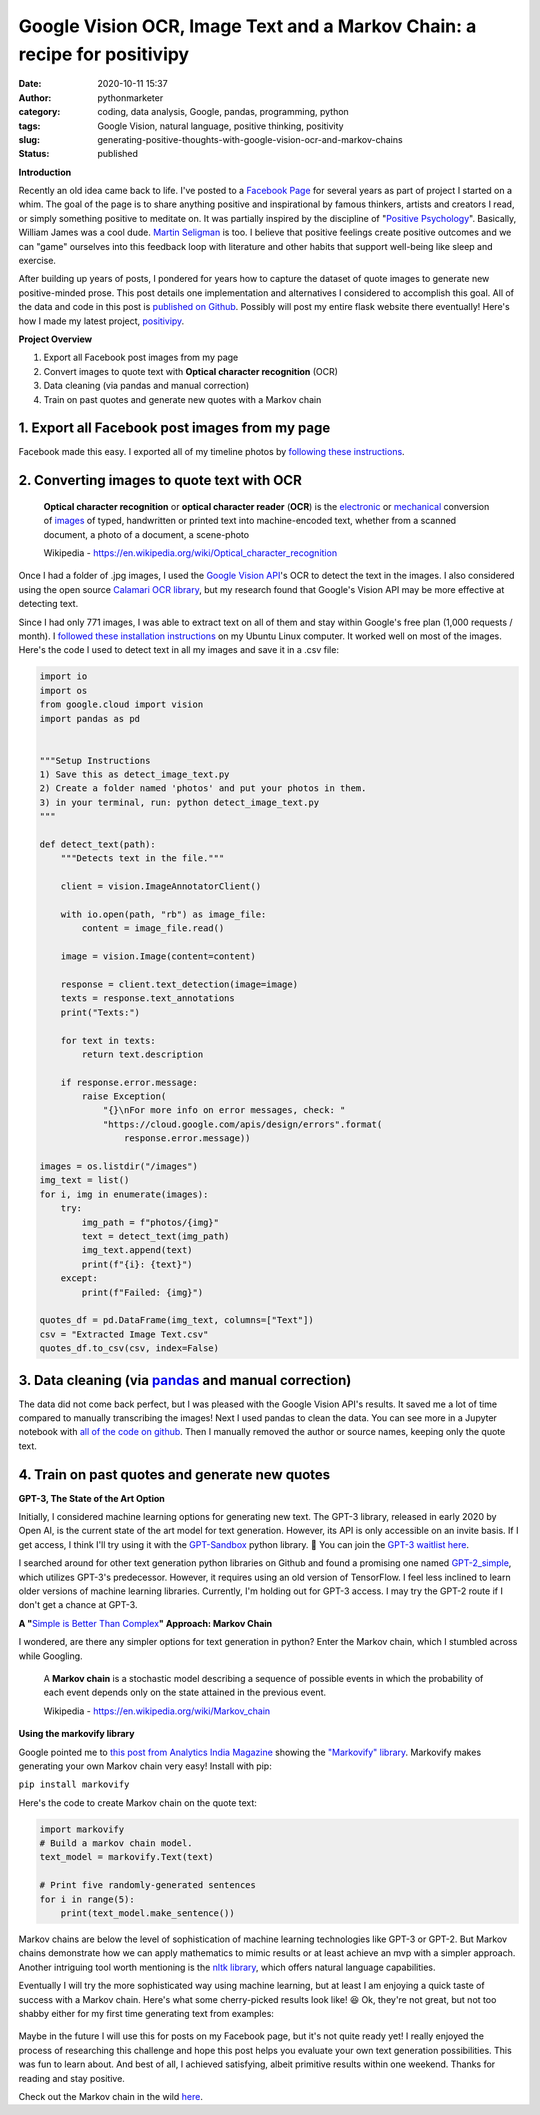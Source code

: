 Google Vision OCR, Image Text and a Markov Chain: a recipe for positivipy
#########################################################################
:date: 2020-10-11 15:37
:author: pythonmarketer
:category: coding, data analysis, Google, pandas, programming, python
:tags: Google Vision, natural language, positive thinking, positivity
:slug: generating-positive-thoughts-with-google-vision-ocr-and-markov-chains
:status: published

**Introduction**

Recently an old idea came back to life. I've posted to a `Facebook Page <https://www.facebook.com/positivedailythought>`__ for several years as part of project I started on a whim. The goal of the page is to share anything positive and inspirational by famous thinkers, artists and creators I read, or simply something positive to meditate on. It was partially inspired by the discipline of "`Positive Psychology <https://en.wikipedia.org/wiki/Positive_psychology>`__". Basically, William James was a cool dude. `Martin Seligman <https://www.ted.com/talks/martin_seligman_the_new_era_of_positive_psychology/transcript?language=en>`__ is too. I believe that positive feelings create positive outcomes and we can "game" ourselves into this feedback loop with literature and other habits that support well-being like sleep and exercise.

After building up years of posts, I pondered for years how to capture the dataset of quote images to generate new positive-minded prose. 
This post details one implementation and alternatives I considered to accomplish this goal. 
All of the data and code in this post is `published on Github <https://github.com/erickbytes/positivipy>`__. 
Possibly will post my entire flask website there eventually! 
Here's how I made my latest project, `positivipy <https://positivethoughts.pythonanywhere.com/>`__.

**Project Overview**

#. Export all Facebook post images from my page
#. Convert images to quote text with **Optical character recognition** (OCR)
#. Data cleaning (via pandas and manual correction)
#. Train on past quotes and generate new quotes with a Markov chain

.. _1-export-all-facebook-post-images-from-my-page:

1. Export all Facebook post images from my page
~~~~~~~~~~~~~~~~~~~~~~~~~~~~~~~~~~~~~~~~~~~~~~~

Facebook made this easy. I exported all of my timeline photos by `following these instructions <https://www.facebook.com/help/466076673571942>`__.

.. _2-converting-images-to-quote-text-with-ocr:

2. Converting images to quote text with OCR
~~~~~~~~~~~~~~~~~~~~~~~~~~~~~~~~~~~~~~~~~~~

   **Optical character recognition** or **optical character reader** (**OCR**) is the `electronic <https://en.wikipedia.org/wiki/Electronics>`__ or `mechanical <https://en.wikipedia.org/wiki/Machine>`__ conversion of `images <https://en.wikipedia.org/wiki/Image>`__ of typed, handwritten or printed text into machine-encoded text, whether from a scanned document, a photo of a document, a scene-photo

   Wikipedia - https://en.wikipedia.org/wiki/Optical_character_recognition

Once I had a folder of .jpg images, I used the `Google Vision API <https://github.com/googleapis/python-vision>`__'s OCR to detect the text in the images. I also considered using the open source `Calamari OCR library <https://github.com/Calamari-OCR/calamari>`__, but my research found that Google's Vision API may be more effective at detecting text.

Since I had only 771 images, I was able to extract text on all of them and stay within Google's free plan (1,000 requests / month). I `followed these installation instructions <https://cloud.google.com/vision/docs/quickstart>`__ on my Ubuntu Linux computer. It worked well on most of the images. Here's the code I used to detect text in all my images and save it in a .csv file:

.. code-block:: python

   import io
   import os
   from google.cloud import vision
   import pandas as pd


   """Setup Instructions
   1) Save this as detect_image_text.py
   2) Create a folder named 'photos' and put your photos in them.
   3) in your terminal, run: python detect_image_text.py
   """

   def detect_text(path):
       """Detects text in the file."""
       
       client = vision.ImageAnnotatorClient()

       with io.open(path, "rb") as image_file:
           content = image_file.read()

       image = vision.Image(content=content)

       response = client.text_detection(image=image)
       texts = response.text_annotations
       print("Texts:")

       for text in texts:
           return text.description

       if response.error.message:
           raise Exception(
               "{}\nFor more info on error messages, check: "
               "https://cloud.google.com/apis/design/errors".format(
                   response.error.message))

   images = os.listdir("/images")
   img_text = list()
   for i, img in enumerate(images):
       try:
           img_path = f"photos/{img}"
           text = detect_text(img_path)
           img_text.append(text)
           print(f"{i}: {text}")
       except:
           print(f"Failed: {img}")

   quotes_df = pd.DataFrame(img_text, columns=["Text"])
   csv = "Extracted Image Text.csv"
   quotes_df.to_csv(csv, index=False)

.. _3-data-cleaning-via-pandas-and-manual-correction:

3. Data cleaning (via `pandas <https://lofipython.com/pandas-pythons-excel-powerhouse/>`__ and manual correction)
~~~~~~~~~~~~~~~~~~~~~~~~~~~~~~~~~~~~~~~~~~~~~~~~~~~~~~~~~~~~~~~~~~~~~~~~~~~~~~~~~~~~~~~~~~~~~~~~~~~~~~~~~~~~~~~~~~~~~~~~~~~~~~~~~~~~~~~~~~

The data did not come back perfect, but I was pleased with the Google Vision API's results. It saved me a lot of time compared to manually transcribing the images! 
Next I used pandas to clean the data. You can see more in a Jupyter notebook with `all of the code on github <https://github.com/erickbytes/positivipy>`__. 
Then I manually removed the author or source names, keeping only the quote text.

.. _4-train-on-past-quotes-and-generate-new-quotes:

4. Train on past quotes and generate new quotes
~~~~~~~~~~~~~~~~~~~~~~~~~~~~~~~~~~~~~~~~~~~~~~~

**GPT-3, The State of the Art Option**

Initially, I considered machine learning options for generating new text. The GPT-3 library, released in early 2020 by Open AI, is the current state of the art model 
for text generation. However, its API is only accessible on an invite basis. If I get access, I think I'll try using it with the `GPT-Sandbox <https://github.com/shreyashankar/gpt3-sandbox>`__ 
python library. 🤞 You can join the `GPT-3 waitlist here <https://share.hsforms.com/1Lfc7WtPLRk2ppXhPjcYY-A4sk30>`__.

I searched around for other text generation python libraries on Github and found a promising one named `GPT-2_simple <https://github.com/minimaxir/gpt-2-simple>`__, 
which utilizes GPT-3's predecessor. However, it requires using an old version of TensorFlow. I feel less inclined to learn older versions of machine learning libraries. 
Currently, I'm holding out for GPT-3 access. I may try the GPT-2 route if I don't get a chance at GPT-3.

**A "**\ `Simple is Better Than Complex <https://zen-of-python.info/simple-is-better-than-complex.html>`__\ **" Approach: Markov Chain**

I wondered, are there any simpler options for text generation in python? Enter the Markov chain, which I stumbled across while Googling.

   A **Markov chain** is a stochastic model describing a sequence of possible events in which the probability of each event depends only on the state attained in the previous event.

   Wikipedia - https://en.wikipedia.org/wiki/Markov_chain

**Using the markovify library**

Google pointed me to `this post from Analytics India Magazine <https://analyticsindiamag.com/hands-on-guide-to-markov-chain-for-text-generation/>`__ showing the `"Markovify" library <https://github.com/jsvine/markovify>`__. Markovify makes generating your own Markov chain very easy! Install with pip:

``pip install markovify``

Here's the code to create Markov chain on the quote text:

.. code-block:: python

   import markovify
   # Build a markov chain model.
   text_model = markovify.Text(text)

   # Print five randomly-generated sentences
   for i in range(5):
       print(text_model.make_sentence())

Markov chains are below the level of sophistication of machine learning technologies like GPT-3 or GPT-2. But Markov chains demonstrate how we can apply mathematics to mimic results or at least achieve an mvp with a simpler approach. Another intriguing tool worth mentioning is the `nltk library <https://www.nltk.org/>`__, which offers natural language capabilities.

Eventually I will try the more sophisticated way using machine learning, but at least I am enjoying a quick taste of success with a Markov chain. Here's what some cherry-picked results look like! 😆 Ok, they're not great, but not too shabby either for my first time generating text from examples:

.. figure:: https://pythonmarketer.files.wordpress.com/2020/10/generating_positive_thoughts.jpg?w=1024
   :alt: Jupyter notebook Markovify example
   :figclass: wp-image-4695

Maybe in the future I will use this for posts on my Facebook page, but it's not quite ready yet! I really enjoyed the process of researching this challenge and hope this post helps you evaluate your own text generation possibilities. This was fun to learn about. And best of all, I achieved satisfying, albeit primitive results within one weekend. Thanks for reading and stay positive.

Check out the Markov chain in the wild `here <https://positivethoughts.pythonanywhere.com/>`__.